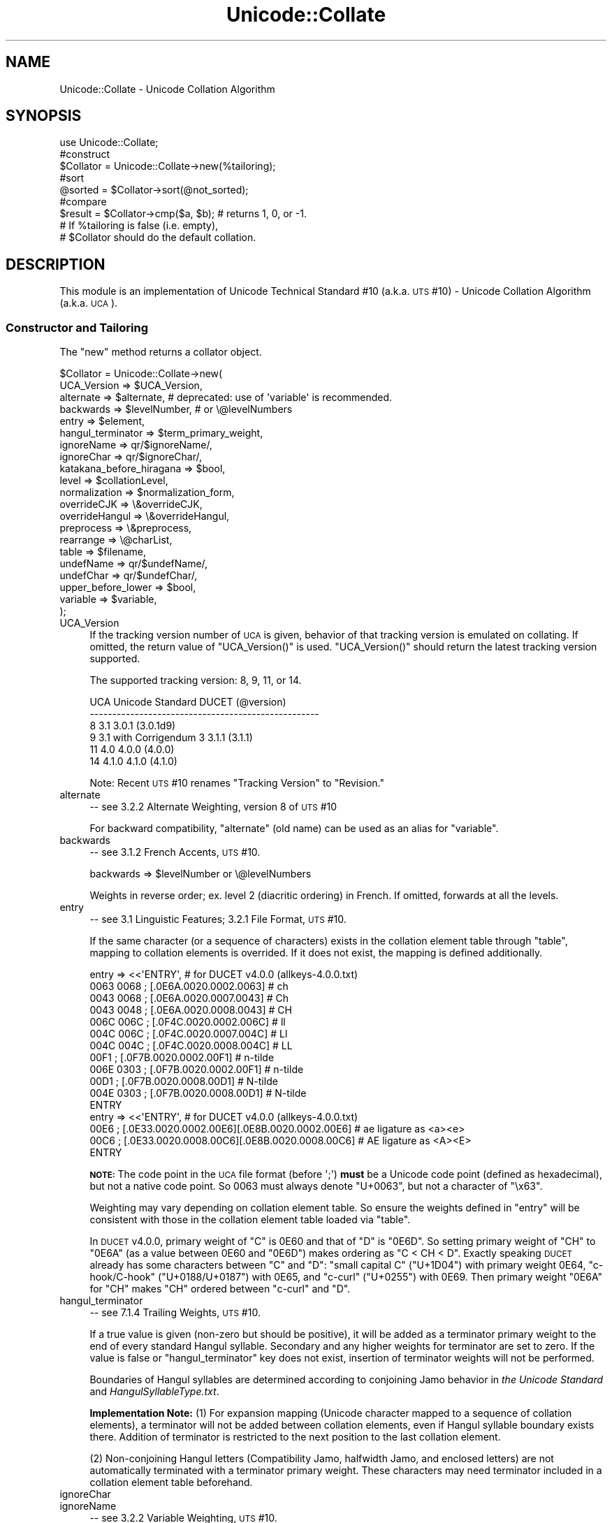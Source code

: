 .\" Automatically generated by Pod::Man 2.23 (Pod::Simple 3.14)
.\"
.\" Standard preamble:
.\" ========================================================================
.de Sp \" Vertical space (when we can't use .PP)
.if t .sp .5v
.if n .sp
..
.de Vb \" Begin verbatim text
.ft CW
.nf
.ne \\$1
..
.de Ve \" End verbatim text
.ft R
.fi
..
.\" Set up some character translations and predefined strings.  \*(-- will
.\" give an unbreakable dash, \*(PI will give pi, \*(L" will give a left
.\" double quote, and \*(R" will give a right double quote.  \*(C+ will
.\" give a nicer C++.  Capital omega is used to do unbreakable dashes and
.\" therefore won't be available.  \*(C` and \*(C' expand to `' in nroff,
.\" nothing in troff, for use with C<>.
.tr \(*W-
.ds C+ C\v'-.1v'\h'-1p'\s-2+\h'-1p'+\s0\v'.1v'\h'-1p'
.ie n \{\
.    ds -- \(*W-
.    ds PI pi
.    if (\n(.H=4u)&(1m=24u) .ds -- \(*W\h'-12u'\(*W\h'-12u'-\" diablo 10 pitch
.    if (\n(.H=4u)&(1m=20u) .ds -- \(*W\h'-12u'\(*W\h'-8u'-\"  diablo 12 pitch
.    ds L" ""
.    ds R" ""
.    ds C` ""
.    ds C' ""
'br\}
.el\{\
.    ds -- \|\(em\|
.    ds PI \(*p
.    ds L" ``
.    ds R" ''
'br\}
.\"
.\" Escape single quotes in literal strings from groff's Unicode transform.
.ie \n(.g .ds Aq \(aq
.el       .ds Aq '
.\"
.\" If the F register is turned on, we'll generate index entries on stderr for
.\" titles (.TH), headers (.SH), subsections (.SS), items (.Ip), and index
.\" entries marked with X<> in POD.  Of course, you'll have to process the
.\" output yourself in some meaningful fashion.
.ie \nF \{\
.    de IX
.    tm Index:\\$1\t\\n%\t"\\$2"
..
.    nr % 0
.    rr F
.\}
.el \{\
.    de IX
..
.\}
.\"
.\" Accent mark definitions (@(#)ms.acc 1.5 88/02/08 SMI; from UCB 4.2).
.\" Fear.  Run.  Save yourself.  No user-serviceable parts.
.    \" fudge factors for nroff and troff
.if n \{\
.    ds #H 0
.    ds #V .8m
.    ds #F .3m
.    ds #[ \f1
.    ds #] \fP
.\}
.if t \{\
.    ds #H ((1u-(\\\\n(.fu%2u))*.13m)
.    ds #V .6m
.    ds #F 0
.    ds #[ \&
.    ds #] \&
.\}
.    \" simple accents for nroff and troff
.if n \{\
.    ds ' \&
.    ds ` \&
.    ds ^ \&
.    ds , \&
.    ds ~ ~
.    ds /
.\}
.if t \{\
.    ds ' \\k:\h'-(\\n(.wu*8/10-\*(#H)'\'\h"|\\n:u"
.    ds ` \\k:\h'-(\\n(.wu*8/10-\*(#H)'\`\h'|\\n:u'
.    ds ^ \\k:\h'-(\\n(.wu*10/11-\*(#H)'^\h'|\\n:u'
.    ds , \\k:\h'-(\\n(.wu*8/10)',\h'|\\n:u'
.    ds ~ \\k:\h'-(\\n(.wu-\*(#H-.1m)'~\h'|\\n:u'
.    ds / \\k:\h'-(\\n(.wu*8/10-\*(#H)'\z\(sl\h'|\\n:u'
.\}
.    \" troff and (daisy-wheel) nroff accents
.ds : \\k:\h'-(\\n(.wu*8/10-\*(#H+.1m+\*(#F)'\v'-\*(#V'\z.\h'.2m+\*(#F'.\h'|\\n:u'\v'\*(#V'
.ds 8 \h'\*(#H'\(*b\h'-\*(#H'
.ds o \\k:\h'-(\\n(.wu+\w'\(de'u-\*(#H)/2u'\v'-.3n'\*(#[\z\(de\v'.3n'\h'|\\n:u'\*(#]
.ds d- \h'\*(#H'\(pd\h'-\w'~'u'\v'-.25m'\f2\(hy\fP\v'.25m'\h'-\*(#H'
.ds D- D\\k:\h'-\w'D'u'\v'-.11m'\z\(hy\v'.11m'\h'|\\n:u'
.ds th \*(#[\v'.3m'\s+1I\s-1\v'-.3m'\h'-(\w'I'u*2/3)'\s-1o\s+1\*(#]
.ds Th \*(#[\s+2I\s-2\h'-\w'I'u*3/5'\v'-.3m'o\v'.3m'\*(#]
.ds ae a\h'-(\w'a'u*4/10)'e
.ds Ae A\h'-(\w'A'u*4/10)'E
.    \" corrections for vroff
.if v .ds ~ \\k:\h'-(\\n(.wu*9/10-\*(#H)'\s-2\u~\d\s+2\h'|\\n:u'
.if v .ds ^ \\k:\h'-(\\n(.wu*10/11-\*(#H)'\v'-.4m'^\v'.4m'\h'|\\n:u'
.    \" for low resolution devices (crt and lpr)
.if \n(.H>23 .if \n(.V>19 \
\{\
.    ds : e
.    ds 8 ss
.    ds o a
.    ds d- d\h'-1'\(ga
.    ds D- D\h'-1'\(hy
.    ds th \o'bp'
.    ds Th \o'LP'
.    ds ae ae
.    ds Ae AE
.\}
.rm #[ #] #H #V #F C
.\" ========================================================================
.\"
.IX Title "Unicode::Collate 3"
.TH Unicode::Collate 3 "2011-06-08" "perl v5.12.4" "Perl Programmers Reference Guide"
.\" For nroff, turn off justification.  Always turn off hyphenation; it makes
.\" way too many mistakes in technical documents.
.if n .ad l
.nh
.SH "NAME"
Unicode::Collate \- Unicode Collation Algorithm
.SH "SYNOPSIS"
.IX Header "SYNOPSIS"
.Vb 1
\&  use Unicode::Collate;
\&
\&  #construct
\&  $Collator = Unicode::Collate\->new(%tailoring);
\&
\&  #sort
\&  @sorted = $Collator\->sort(@not_sorted);
\&
\&  #compare
\&  $result = $Collator\->cmp($a, $b); # returns 1, 0, or \-1.
\&
\&  # If %tailoring is false (i.e. empty),
\&  # $Collator should do the default collation.
.Ve
.SH "DESCRIPTION"
.IX Header "DESCRIPTION"
This module is an implementation of Unicode Technical Standard #10
(a.k.a. \s-1UTS\s0 #10) \- Unicode Collation Algorithm (a.k.a. \s-1UCA\s0).
.SS "Constructor and Tailoring"
.IX Subsection "Constructor and Tailoring"
The \f(CW\*(C`new\*(C'\fR method returns a collator object.
.PP
.Vb 10
\&   $Collator = Unicode::Collate\->new(
\&      UCA_Version => $UCA_Version,
\&      alternate => $alternate, # deprecated: use of \*(Aqvariable\*(Aq is recommended.
\&      backwards => $levelNumber, # or \e@levelNumbers
\&      entry => $element,
\&      hangul_terminator => $term_primary_weight,
\&      ignoreName => qr/$ignoreName/,
\&      ignoreChar => qr/$ignoreChar/,
\&      katakana_before_hiragana => $bool,
\&      level => $collationLevel,
\&      normalization  => $normalization_form,
\&      overrideCJK => \e&overrideCJK,
\&      overrideHangul => \e&overrideHangul,
\&      preprocess => \e&preprocess,
\&      rearrange => \e@charList,
\&      table => $filename,
\&      undefName => qr/$undefName/,
\&      undefChar => qr/$undefChar/,
\&      upper_before_lower => $bool,
\&      variable => $variable,
\&   );
.Ve
.IP "UCA_Version" 4
.IX Item "UCA_Version"
If the tracking version number of \s-1UCA\s0 is given,
behavior of that tracking version is emulated on collating.
If omitted, the return value of \f(CW\*(C`UCA_Version()\*(C'\fR is used.
\&\f(CW\*(C`UCA_Version()\*(C'\fR should return the latest tracking version supported.
.Sp
The supported tracking version: 8, 9, 11, or 14.
.Sp
.Vb 6
\&     UCA       Unicode Standard         DUCET (@version)
\&     \-\-\-\-\-\-\-\-\-\-\-\-\-\-\-\-\-\-\-\-\-\-\-\-\-\-\-\-\-\-\-\-\-\-\-\-\-\-\-\-\-\-\-\-\-\-\-\-\-\-\-
\&      8              3.1                3.0.1 (3.0.1d9)
\&      9     3.1 with Corrigendum 3      3.1.1 (3.1.1)
\&     11              4.0                4.0.0 (4.0.0)
\&     14             4.1.0               4.1.0 (4.1.0)
.Ve
.Sp
Note: Recent \s-1UTS\s0 #10 renames \*(L"Tracking Version\*(R" to \*(L"Revision.\*(R"
.IP "alternate" 4
.IX Item "alternate"
\&\-\- see 3.2.2 Alternate Weighting, version 8 of \s-1UTS\s0 #10
.Sp
For backward compatibility, \f(CW\*(C`alternate\*(C'\fR (old name) can be used
as an alias for \f(CW\*(C`variable\*(C'\fR.
.IP "backwards" 4
.IX Item "backwards"
\&\-\- see 3.1.2 French Accents, \s-1UTS\s0 #10.
.Sp
.Vb 1
\&     backwards => $levelNumber or \e@levelNumbers
.Ve
.Sp
Weights in reverse order; ex. level 2 (diacritic ordering) in French.
If omitted, forwards at all the levels.
.IP "entry" 4
.IX Item "entry"
\&\-\- see 3.1 Linguistic Features; 3.2.1 File Format, \s-1UTS\s0 #10.
.Sp
If the same character (or a sequence of characters) exists
in the collation element table through \f(CW\*(C`table\*(C'\fR,
mapping to collation elements is overrided.
If it does not exist, the mapping is defined additionally.
.Sp
.Vb 12
\&    entry => <<\*(AqENTRY\*(Aq, # for DUCET v4.0.0 (allkeys\-4.0.0.txt)
\&0063 0068 ; [.0E6A.0020.0002.0063] # ch
\&0043 0068 ; [.0E6A.0020.0007.0043] # Ch
\&0043 0048 ; [.0E6A.0020.0008.0043] # CH
\&006C 006C ; [.0F4C.0020.0002.006C] # ll
\&004C 006C ; [.0F4C.0020.0007.004C] # Ll
\&004C 004C ; [.0F4C.0020.0008.004C] # LL
\&00F1      ; [.0F7B.0020.0002.00F1] # n\-tilde
\&006E 0303 ; [.0F7B.0020.0002.00F1] # n\-tilde
\&00D1      ; [.0F7B.0020.0008.00D1] # N\-tilde
\&004E 0303 ; [.0F7B.0020.0008.00D1] # N\-tilde
\&ENTRY
\&
\&    entry => <<\*(AqENTRY\*(Aq, # for DUCET v4.0.0 (allkeys\-4.0.0.txt)
\&00E6 ; [.0E33.0020.0002.00E6][.0E8B.0020.0002.00E6] # ae ligature as <a><e>
\&00C6 ; [.0E33.0020.0008.00C6][.0E8B.0020.0008.00C6] # AE ligature as <A><E>
\&ENTRY
.Ve
.Sp
\&\fB\s-1NOTE:\s0\fR The code point in the \s-1UCA\s0 file format (before \f(CW\*(Aq;\*(Aq\fR)
\&\fBmust\fR be a Unicode code point (defined as hexadecimal),
but not a native code point.
So \f(CW0063\fR must always denote \f(CW\*(C`U+0063\*(C'\fR,
but not a character of \f(CW"\ex63"\fR.
.Sp
Weighting may vary depending on collation element table.
So ensure the weights defined in \f(CW\*(C`entry\*(C'\fR will be consistent with
those in the collation element table loaded via \f(CW\*(C`table\*(C'\fR.
.Sp
In \s-1DUCET\s0 v4.0.0, primary weight of \f(CW\*(C`C\*(C'\fR is \f(CW0E60\fR
and that of \f(CW\*(C`D\*(C'\fR is \f(CW\*(C`0E6D\*(C'\fR. So setting primary weight of \f(CW\*(C`CH\*(C'\fR to \f(CW\*(C`0E6A\*(C'\fR
(as a value between \f(CW0E60\fR and \f(CW\*(C`0E6D\*(C'\fR)
makes ordering as \f(CW\*(C`C < CH < D\*(C'\fR.
Exactly speaking \s-1DUCET\s0 already has some characters between \f(CW\*(C`C\*(C'\fR and \f(CW\*(C`D\*(C'\fR:
\&\f(CW\*(C`small capital C\*(C'\fR (\f(CW\*(C`U+1D04\*(C'\fR) with primary weight \f(CW0E64\fR,
\&\f(CW\*(C`c\-hook/C\-hook\*(C'\fR (\f(CW\*(C`U+0188/U+0187\*(C'\fR) with \f(CW0E65\fR,
and \f(CW\*(C`c\-curl\*(C'\fR (\f(CW\*(C`U+0255\*(C'\fR) with \f(CW0E69\fR.
Then primary weight \f(CW\*(C`0E6A\*(C'\fR for \f(CW\*(C`CH\*(C'\fR makes \f(CW\*(C`CH\*(C'\fR
ordered between \f(CW\*(C`c\-curl\*(C'\fR and \f(CW\*(C`D\*(C'\fR.
.IP "hangul_terminator" 4
.IX Item "hangul_terminator"
\&\-\- see 7.1.4 Trailing Weights, \s-1UTS\s0 #10.
.Sp
If a true value is given (non-zero but should be positive),
it will be added as a terminator primary weight to the end of
every standard Hangul syllable. Secondary and any higher weights
for terminator are set to zero.
If the value is false or \f(CW\*(C`hangul_terminator\*(C'\fR key does not exist,
insertion of terminator weights will not be performed.
.Sp
Boundaries of Hangul syllables are determined
according to conjoining Jamo behavior in \fIthe Unicode Standard\fR
and \fIHangulSyllableType.txt\fR.
.Sp
\&\fBImplementation Note:\fR
(1) For expansion mapping (Unicode character mapped
to a sequence of collation elements), a terminator will not be added
between collation elements, even if Hangul syllable boundary exists there.
Addition of terminator is restricted to the next position
to the last collation element.
.Sp
(2) Non-conjoining Hangul letters
(Compatibility Jamo, halfwidth Jamo, and enclosed letters) are not
automatically terminated with a terminator primary weight.
These characters may need terminator included in a collation element
table beforehand.
.IP "ignoreChar" 4
.IX Item "ignoreChar"
.PD 0
.IP "ignoreName" 4
.IX Item "ignoreName"
.PD
\&\-\- see 3.2.2 Variable Weighting, \s-1UTS\s0 #10.
.Sp
Makes the entry in the table completely ignorable;
i.e. as if the weights were zero at all level.
.Sp
Through \f(CW\*(C`ignoreChar\*(C'\fR, any character matching \f(CW\*(C`qr/$ignoreChar/\*(C'\fR
will be ignored. Through \f(CW\*(C`ignoreName\*(C'\fR, any character whose name
(given in the \f(CW\*(C`table\*(C'\fR file as a comment) matches \f(CW\*(C`qr/$ignoreName/\*(C'\fR
will be ignored.
.Sp
E.g. when 'a' and 'e' are ignorable,
\&'element' is equal to 'lament' (or 'lmnt').
.IP "katakana_before_hiragana" 4
.IX Item "katakana_before_hiragana"
\&\-\- see 7.3.1 Tertiary Weight Table, \s-1UTS\s0 #10.
.Sp
By default, hiragana is before katakana.
If the parameter is made true, this is reversed.
.Sp
\&\fB\s-1NOTE\s0\fR: This parameter simplemindedly assumes that any hiragana/katakana
distinctions must occur in level 3, and their weights at level 3 must be
same as those mentioned in 7.3.1, \s-1UTS\s0 #10.
If you define your collation elements which violate this requirement,
this parameter does not work validly.
.IP "level" 4
.IX Item "level"
\&\-\- see 4.3 Form Sort Key, \s-1UTS\s0 #10.
.Sp
Set the maximum level.
Any higher levels than the specified one are ignored.
.Sp
.Vb 4
\&  Level 1: alphabetic ordering
\&  Level 2: diacritic ordering
\&  Level 3: case ordering
\&  Level 4: tie\-breaking (e.g. in the case when variable is \*(Aqshifted\*(Aq)
\&
\&  ex.level => 2,
.Ve
.Sp
If omitted, the maximum is the 4th.
.IP "normalization" 4
.IX Item "normalization"
\&\-\- see 4.1 Normalize, \s-1UTS\s0 #10.
.Sp
If specified, strings are normalized before preparation of sort keys
(the normalization is executed after preprocess).
.Sp
A form name \f(CW\*(C`Unicode::Normalize::normalize()\*(C'\fR accepts will be applied
as \f(CW$normalization_form\fR.
Acceptable names include \f(CW\*(AqNFD\*(Aq\fR, \f(CW\*(AqNFC\*(Aq\fR, \f(CW\*(AqNFKD\*(Aq\fR, and \f(CW\*(AqNFKC\*(Aq\fR.
See \f(CW\*(C`Unicode::Normalize::normalize()\*(C'\fR for detail.
If omitted, \f(CW\*(AqNFD\*(Aq\fR is used.
.Sp
\&\f(CW\*(C`normalization\*(C'\fR is performed after \f(CW\*(C`preprocess\*(C'\fR (if defined).
.Sp
Furthermore, special values, \f(CW\*(C`undef\*(C'\fR and \f(CW"prenormalized"\fR, can be used,
though they are not concerned with \f(CW\*(C`Unicode::Normalize::normalize()\*(C'\fR.
.Sp
If \f(CW\*(C`undef\*(C'\fR (not a string \f(CW"undef"\fR) is passed explicitly
as the value for this key,
any normalization is not carried out (this may make tailoring easier
if any normalization is not desired). Under \f(CW\*(C`(normalization => undef)\*(C'\fR,
only contiguous contractions are resolved;
e.g. even if \f(CW\*(C`A\-ring\*(C'\fR (and \f(CW\*(C`A\-ring\-cedilla\*(C'\fR) is ordered after \f(CW\*(C`Z\*(C'\fR,
\&\f(CW\*(C`A\-cedilla\-ring\*(C'\fR would be primary equal to \f(CW\*(C`A\*(C'\fR.
In this point,
\&\f(CW\*(C`(normalization => undef, preprocess => sub { NFD(shift) })\*(C'\fR
\&\fBis not\fR equivalent to \f(CW\*(C`(normalization => \*(AqNFD\*(Aq)\*(C'\fR.
.Sp
In the case of \f(CW\*(C`(normalization => "prenormalized")\*(C'\fR,
any normalization is not performed, but
non-contiguous contractions with combining characters are performed.
Therefore
\&\f(CW\*(C`(normalization => \*(Aqprenormalized\*(Aq, preprocess => sub { NFD(shift) })\*(C'\fR
\&\fBis\fR equivalent to \f(CW\*(C`(normalization => \*(AqNFD\*(Aq)\*(C'\fR.
If source strings are finely prenormalized,
\&\f(CW\*(C`(normalization => \*(Aqprenormalized\*(Aq)\*(C'\fR may save time for normalization.
.Sp
Except \f(CW\*(C`(normalization => undef)\*(C'\fR,
\&\fBUnicode::Normalize\fR is required (see also \fB\s-1CAVEAT\s0\fR).
.IP "overrideCJK" 4
.IX Item "overrideCJK"
\&\-\- see 7.1 Derived Collation Elements, \s-1UTS\s0 #10.
.Sp
By default, \s-1CJK\s0 Unified Ideographs are ordered in Unicode codepoint order
but \f(CW\*(C`CJK Unified Ideographs\*(C'\fR (if \f(CW\*(C`UCA_Version\*(C'\fR is 8 to 11, its range is
\&\f(CW\*(C`U+4E00..U+9FA5\*(C'\fR; if \f(CW\*(C`UCA_Version\*(C'\fR is 14, its range is \f(CW\*(C`U+4E00..U+9FBB\*(C'\fR)
are lesser than \f(CW\*(C`CJK Unified Ideographs Extension\*(C'\fR (its range is
\&\f(CW\*(C`U+3400..U+4DB5\*(C'\fR and \f(CW\*(C`U+20000..U+2A6D6\*(C'\fR).
.Sp
Through \f(CW\*(C`overrideCJK\*(C'\fR, ordering of \s-1CJK\s0 Unified Ideographs can be overrided.
.Sp
ex. \s-1CJK\s0 Unified Ideographs in the \s-1JIS\s0 code point order.
.Sp
.Vb 7
\&  overrideCJK => sub {
\&      my $u = shift;             # get a Unicode codepoint
\&      my $b = pack(\*(Aqn\*(Aq, $u);     # to UTF\-16BE
\&      my $s = your_unicode_to_sjis_converter($b); # convert
\&      my $n = unpack(\*(Aqn\*(Aq, $s);   # convert sjis to short
\&      [ $n, 0x20, 0x2, $u ];     # return the collation element
\&  },
.Ve
.Sp
ex. ignores all \s-1CJK\s0 Unified Ideographs.
.Sp
.Vb 1
\&  overrideCJK => sub {()}, # CODEREF returning empty list
\&
\&   # where \->eq("Pe\ex{4E00}rl", "Perl") is true
\&   # as U+4E00 is a CJK Unified Ideograph and to be ignorable.
.Ve
.Sp
If \f(CW\*(C`undef\*(C'\fR is passed explicitly as the value for this key,
weights for \s-1CJK\s0 Unified Ideographs are treated as undefined.
But assignment of weight for \s-1CJK\s0 Unified Ideographs
in table or \f(CW\*(C`entry\*(C'\fR is still valid.
.IP "overrideHangul" 4
.IX Item "overrideHangul"
\&\-\- see 7.1 Derived Collation Elements, \s-1UTS\s0 #10.
.Sp
By default, Hangul Syllables are decomposed into Hangul Jamo,
even if \f(CW\*(C`(normalization => undef)\*(C'\fR.
But the mapping of Hangul Syllables may be overrided.
.Sp
This parameter works like \f(CW\*(C`overrideCJK\*(C'\fR, so see there for examples.
.Sp
If you want to override the mapping of Hangul Syllables,
\&\s-1NFD\s0, \s-1NFKD\s0, and \s-1FCD\s0 are not appropriate,
since they will decompose Hangul Syllables before overriding.
.Sp
If \f(CW\*(C`undef\*(C'\fR is passed explicitly as the value for this key,
weight for Hangul Syllables is treated as undefined
without decomposition into Hangul Jamo.
But definition of weight for Hangul Syllables
in table or \f(CW\*(C`entry\*(C'\fR is still valid.
.IP "preprocess" 4
.IX Item "preprocess"
\&\-\- see 5.1 Preprocessing, \s-1UTS\s0 #10.
.Sp
If specified, the coderef is used to preprocess
before the formation of sort keys.
.Sp
ex. dropping English articles, such as \*(L"a\*(R" or \*(L"the\*(R".
Then, \*(L"the pen\*(R" is before \*(L"a pencil\*(R".
.Sp
.Vb 5
\&     preprocess => sub {
\&           my $str = shift;
\&           $str =~ s/\eb(?:an?|the)\es+//gi;
\&           return $str;
\&        },
.Ve
.Sp
\&\f(CW\*(C`preprocess\*(C'\fR is performed before \f(CW\*(C`normalization\*(C'\fR (if defined).
.IP "rearrange" 4
.IX Item "rearrange"
\&\-\- see 3.1.3 Rearrangement, \s-1UTS\s0 #10.
.Sp
Characters that are not coded in logical order and to be rearranged.
If \f(CW\*(C`UCA_Version\*(C'\fR is equal to or lesser than 11, default is:
.Sp
.Vb 1
\&    rearrange => [ 0x0E40..0x0E44, 0x0EC0..0x0EC4 ],
.Ve
.Sp
If you want to disallow any rearrangement, pass \f(CW\*(C`undef\*(C'\fR or \f(CW\*(C`[]\*(C'\fR
(a reference to empty list) as the value for this key.
.Sp
If \f(CW\*(C`UCA_Version\*(C'\fR is equal to 14, default is \f(CW\*(C`[]\*(C'\fR (i.e. no rearrangement).
.Sp
\&\fBAccording to the version 9 of \s-1UCA\s0, this parameter shall not be used;
but it is not warned at present.\fR
.IP "table" 4
.IX Item "table"
\&\-\- see 3.2 Default Unicode Collation Element Table, \s-1UTS\s0 #10.
.Sp
You can use another collation element table if desired.
.Sp
The table file should locate in the \fIUnicode/Collate\fR directory
on \f(CW@INC\fR. Say, if the filename is \fIFoo.txt\fR,
the table file is searched as \fIUnicode/Collate/Foo.txt\fR in \f(CW@INC\fR.
.Sp
By default, \fIallkeys.txt\fR (as the filename of \s-1DUCET\s0) is used.
If you will prepare your own table file, any name other than \fIallkeys.txt\fR
may be better to avoid namespace conflict.
.Sp
If \f(CW\*(C`undef\*(C'\fR is passed explicitly as the value for this key,
no file is read (but you can define collation elements via \f(CW\*(C`entry\*(C'\fR).
.Sp
A typical way to define a collation element table
without any file of table:
.Sp
.Vb 11
\&   $onlyABC = Unicode::Collate\->new(
\&       table => undef,
\&       entry => << \*(AqENTRIES\*(Aq,
\&0061 ; [.0101.0020.0002.0061] # LATIN SMALL LETTER A
\&0041 ; [.0101.0020.0008.0041] # LATIN CAPITAL LETTER A
\&0062 ; [.0102.0020.0002.0062] # LATIN SMALL LETTER B
\&0042 ; [.0102.0020.0008.0042] # LATIN CAPITAL LETTER B
\&0063 ; [.0103.0020.0002.0063] # LATIN SMALL LETTER C
\&0043 ; [.0103.0020.0008.0043] # LATIN CAPITAL LETTER C
\&ENTRIES
\&    );
.Ve
.Sp
If \f(CW\*(C`ignoreName\*(C'\fR or \f(CW\*(C`undefName\*(C'\fR is used, character names should be
specified as a comment (following \f(CW\*(C`#\*(C'\fR) on each line.
.IP "undefChar" 4
.IX Item "undefChar"
.PD 0
.IP "undefName" 4
.IX Item "undefName"
.PD
\&\-\- see 6.3.4 Reducing the Repertoire, \s-1UTS\s0 #10.
.Sp
Undefines the collation element as if it were unassigned in the table.
This reduces the size of the table.
If an unassigned character appears in the string to be collated,
the sort key is made from its codepoint
as a single-character collation element,
as it is greater than any other assigned collation elements
(in the codepoint order among the unassigned characters).
But, it'd be better to ignore characters
unfamiliar to you and maybe never used.
.Sp
Through \f(CW\*(C`undefChar\*(C'\fR, any character matching \f(CW\*(C`qr/$undefChar/\*(C'\fR
will be undefined. Through \f(CW\*(C`undefName\*(C'\fR, any character whose name
(given in the \f(CW\*(C`table\*(C'\fR file as a comment) matches \f(CW\*(C`qr/$undefName/\*(C'\fR
will be undefined.
.Sp
ex. Collation weights for beyond-BMP characters are not stored in object:
.Sp
.Vb 1
\&    undefChar => qr/[^\e0\-\ex{fffd}]/,
.Ve
.IP "upper_before_lower" 4
.IX Item "upper_before_lower"
\&\-\- see 6.6 Case Comparisons, \s-1UTS\s0 #10.
.Sp
By default, lowercase is before uppercase.
If the parameter is made true, this is reversed.
.Sp
\&\fB\s-1NOTE\s0\fR: This parameter simplemindedly assumes that any lowercase/uppercase
distinctions must occur in level 3, and their weights at level 3 must be
same as those mentioned in 7.3.1, \s-1UTS\s0 #10.
If you define your collation elements which differs from this requirement,
this parameter doesn't work validly.
.IP "variable" 4
.IX Item "variable"
\&\-\- see 3.2.2 Variable Weighting, \s-1UTS\s0 #10.
.Sp
This key allows to variable weighting for variable collation elements,
which are marked with an \s-1ASTERISK\s0 in the table
(\s-1NOTE:\s0 Many punction marks and symbols are variable in \fIallkeys.txt\fR).
.Sp
.Vb 1
\&   variable => \*(Aqblanked\*(Aq, \*(Aqnon\-ignorable\*(Aq, \*(Aqshifted\*(Aq, or \*(Aqshift\-trimmed\*(Aq.
.Ve
.Sp
These names are case-insensitive.
By default (if specification is omitted), 'shifted' is adopted.
.Sp
.Vb 2
\&   \*(AqBlanked\*(Aq        Variable elements are made ignorable at levels 1 through 3;
\&                    considered at the 4th level.
\&
\&   \*(AqNon\-Ignorable\*(Aq  Variable elements are not reset to ignorable.
\&
\&   \*(AqShifted\*(Aq        Variable elements are made ignorable at levels 1 through 3
\&                    their level 4 weight is replaced by the old level 1 weight.
\&                    Level 4 weight for Non\-Variable elements is 0xFFFF.
\&
\&   \*(AqShift\-Trimmed\*(Aq  Same as \*(Aqshifted\*(Aq, but all FFFF\*(Aqs at the 4th level
\&                    are trimmed.
.Ve
.SS "Methods for Collation"
.IX Subsection "Methods for Collation"
.ie n .IP """@sorted = $Collator\->sort(@not_sorted)""" 4
.el .IP "\f(CW@sorted = $Collator\->sort(@not_sorted)\fR" 4
.IX Item "@sorted = $Collator->sort(@not_sorted)"
Sorts a list of strings.
.ie n .IP """$result = $Collator\->cmp($a, $b)""" 4
.el .IP "\f(CW$result = $Collator\->cmp($a, $b)\fR" 4
.IX Item "$result = $Collator->cmp($a, $b)"
Returns 1 (when \f(CW$a\fR is greater than \f(CW$b\fR)
or 0 (when \f(CW$a\fR is equal to \f(CW$b\fR)
or \-1 (when \f(CW$a\fR is lesser than \f(CW$b\fR).
.ie n .IP """$result = $Collator\->eq($a, $b)""" 4
.el .IP "\f(CW$result = $Collator\->eq($a, $b)\fR" 4
.IX Item "$result = $Collator->eq($a, $b)"
.PD 0
.ie n .IP """$result = $Collator\->ne($a, $b)""" 4
.el .IP "\f(CW$result = $Collator\->ne($a, $b)\fR" 4
.IX Item "$result = $Collator->ne($a, $b)"
.ie n .IP """$result = $Collator\->lt($a, $b)""" 4
.el .IP "\f(CW$result = $Collator\->lt($a, $b)\fR" 4
.IX Item "$result = $Collator->lt($a, $b)"
.ie n .IP """$result = $Collator\->le($a, $b)""" 4
.el .IP "\f(CW$result = $Collator\->le($a, $b)\fR" 4
.IX Item "$result = $Collator->le($a, $b)"
.ie n .IP """$result = $Collator\->gt($a, $b)""" 4
.el .IP "\f(CW$result = $Collator\->gt($a, $b)\fR" 4
.IX Item "$result = $Collator->gt($a, $b)"
.ie n .IP """$result = $Collator\->ge($a, $b)""" 4
.el .IP "\f(CW$result = $Collator\->ge($a, $b)\fR" 4
.IX Item "$result = $Collator->ge($a, $b)"
.PD
They works like the same name operators as theirs.
.Sp
.Vb 6
\&   eq : whether $a is equal to $b.
\&   ne : whether $a is not equal to $b.
\&   lt : whether $a is lesser than $b.
\&   le : whether $a is lesser than $b or equal to $b.
\&   gt : whether $a is greater than $b.
\&   ge : whether $a is greater than $b or equal to $b.
.Ve
.ie n .IP """$sortKey = $Collator\->getSortKey($string)""" 4
.el .IP "\f(CW$sortKey = $Collator\->getSortKey($string)\fR" 4
.IX Item "$sortKey = $Collator->getSortKey($string)"
\&\-\- see 4.3 Form Sort Key, \s-1UTS\s0 #10.
.Sp
Returns a sort key.
.Sp
You compare the sort keys using a binary comparison
and get the result of the comparison of the strings using \s-1UCA\s0.
.Sp
.Vb 1
\&   $Collator\->getSortKey($a) cmp $Collator\->getSortKey($b)
\&
\&      is equivalent to
\&
\&   $Collator\->cmp($a, $b)
.Ve
.ie n .IP """$sortKeyForm = $Collator\->viewSortKey($string)""" 4
.el .IP "\f(CW$sortKeyForm = $Collator\->viewSortKey($string)\fR" 4
.IX Item "$sortKeyForm = $Collator->viewSortKey($string)"
Converts a sorting key into its representation form.
If \f(CW\*(C`UCA_Version\*(C'\fR is 8, the output is slightly different.
.Sp
.Vb 3
\&   use Unicode::Collate;
\&   my $c = Unicode::Collate\->new();
\&   print $c\->viewSortKey("Perl"),"\en";
\&
\&   # output:
\&   # [0B67 0A65 0B7F 0B03 | 0020 0020 0020 0020 | 0008 0002 0002 0002 | FFFF FFFF FFFF FFFF]
\&   #  Level 1               Level 2               Level 3               Level 4
.Ve
.SS "Methods for Searching"
.IX Subsection "Methods for Searching"
\&\fB\s-1DISCLAIMER:\s0\fR If \f(CW\*(C`preprocess\*(C'\fR or \f(CW\*(C`normalization\*(C'\fR parameter is true
for \f(CW$Collator\fR, calling these methods (\f(CW\*(C`index\*(C'\fR, \f(CW\*(C`match\*(C'\fR, \f(CW\*(C`gmatch\*(C'\fR,
\&\f(CW\*(C`subst\*(C'\fR, \f(CW\*(C`gsubst\*(C'\fR) is croaked,
as the position and the length might differ
from those on the specified string.
(And \f(CW\*(C`rearrange\*(C'\fR and \f(CW\*(C`hangul_terminator\*(C'\fR parameters are neglected.)
.PP
The \f(CW\*(C`match\*(C'\fR, \f(CW\*(C`gmatch\*(C'\fR, \f(CW\*(C`subst\*(C'\fR, \f(CW\*(C`gsubst\*(C'\fR methods work
like \f(CW\*(C`m//\*(C'\fR, \f(CW\*(C`m//g\*(C'\fR, \f(CW\*(C`s///\*(C'\fR, \f(CW\*(C`s///g\*(C'\fR, respectively,
but they are not aware of any pattern, but only a literal substring.
.ie n .IP """$position = $Collator\->index($string, $substring[, $position])""" 4
.el .IP "\f(CW$position = $Collator\->index($string, $substring[, $position])\fR" 4
.IX Item "$position = $Collator->index($string, $substring[, $position])"
.PD 0
.ie n .IP """($position, $length) = $Collator\->index($string, $substring[, $position])""" 4
.el .IP "\f(CW($position, $length) = $Collator\->index($string, $substring[, $position])\fR" 4
.IX Item "($position, $length) = $Collator->index($string, $substring[, $position])"
.PD
If \f(CW$substring\fR matches a part of \f(CW$string\fR, returns
the position of the first occurrence of the matching part in scalar context;
in list context, returns a two-element list of
the position and the length of the matching part.
.Sp
If \f(CW$substring\fR does not match any part of \f(CW$string\fR,
returns \f(CW\*(C`\-1\*(C'\fR in scalar context and
an empty list in list context.
.Sp
e.g. you say
.Sp
.Vb 8
\&  my $Collator = Unicode::Collate\->new( normalization => undef, level => 1 );
\&                                     # (normalization => undef) is REQUIRED.
\&  my $str = "Ich mu\*8 studieren Perl.";
\&  my $sub = "MU\*:SS";
\&  my $match;
\&  if (my($pos,$len) = $Collator\->index($str, $sub)) {
\&      $match = substr($str, $pos, $len);
\&  }
.Ve
.Sp
and get \f(CW"mu\*8"\fR in \f(CW$match\fR since \f(CW"mu\*8"\fR
is primary equal to \f(CW"MU\*:SS"\fR.
.ie n .IP """$match_ref = $Collator\->match($string, $substring)""" 4
.el .IP "\f(CW$match_ref = $Collator\->match($string, $substring)\fR" 4
.IX Item "$match_ref = $Collator->match($string, $substring)"
.PD 0
.ie n .IP """($match)   = $Collator\->match($string, $substring)""" 4
.el .IP "\f(CW($match)   = $Collator\->match($string, $substring)\fR" 4
.IX Item "($match)   = $Collator->match($string, $substring)"
.PD
If \f(CW$substring\fR matches a part of \f(CW$string\fR, in scalar context, returns
\&\fBa reference to\fR the first occurrence of the matching part
(\f(CW$match_ref\fR is always true if matches,
since every reference is \fBtrue\fR);
in list context, returns the first occurrence of the matching part.
.Sp
If \f(CW$substring\fR does not match any part of \f(CW$string\fR,
returns \f(CW\*(C`undef\*(C'\fR in scalar context and
an empty list in list context.
.Sp
e.g.
.Sp
.Vb 5
\&    if ($match_ref = $Collator\->match($str, $sub)) { # scalar context
\&        print "matches [$$match_ref].\en";
\&    } else {
\&        print "doesn\*(Aqt match.\en";
\&    }
\&
\&     or
\&
\&    if (($match) = $Collator\->match($str, $sub)) { # list context
\&        print "matches [$match].\en";
\&    } else {
\&        print "doesn\*(Aqt match.\en";
\&    }
.Ve
.ie n .IP """@match = $Collator\->gmatch($string, $substring)""" 4
.el .IP "\f(CW@match = $Collator\->gmatch($string, $substring)\fR" 4
.IX Item "@match = $Collator->gmatch($string, $substring)"
If \f(CW$substring\fR matches a part of \f(CW$string\fR, returns
all the matching parts (or matching count in scalar context).
.Sp
If \f(CW$substring\fR does not match any part of \f(CW$string\fR,
returns an empty list.
.ie n .IP """$count = $Collator\->subst($string, $substring, $replacement)""" 4
.el .IP "\f(CW$count = $Collator\->subst($string, $substring, $replacement)\fR" 4
.IX Item "$count = $Collator->subst($string, $substring, $replacement)"
If \f(CW$substring\fR matches a part of \f(CW$string\fR,
the first occurrence of the matching part is replaced by \f(CW$replacement\fR
(\f(CW$string\fR is modified) and return \f(CW$count\fR (always equals to \f(CW1\fR).
.Sp
\&\f(CW$replacement\fR can be a \f(CW\*(C`CODEREF\*(C'\fR,
taking the matching part as an argument,
and returning a string to replace the matching part
(a bit similar to \f(CW\*(C`s/(..)/$coderef\->($1)/e\*(C'\fR).
.ie n .IP """$count = $Collator\->gsubst($string, $substring, $replacement)""" 4
.el .IP "\f(CW$count = $Collator\->gsubst($string, $substring, $replacement)\fR" 4
.IX Item "$count = $Collator->gsubst($string, $substring, $replacement)"
If \f(CW$substring\fR matches a part of \f(CW$string\fR,
all the occurrences of the matching part is replaced by \f(CW$replacement\fR
(\f(CW$string\fR is modified) and return \f(CW$count\fR.
.Sp
\&\f(CW$replacement\fR can be a \f(CW\*(C`CODEREF\*(C'\fR,
taking the matching part as an argument,
and returning a string to replace the matching part
(a bit similar to \f(CW\*(C`s/(..)/$coderef\->($1)/eg\*(C'\fR).
.Sp
e.g.
.Sp
.Vb 4
\&  my $Collator = Unicode::Collate\->new( normalization => undef, level => 1 );
\&                                     # (normalization => undef) is REQUIRED.
\&  my $str = "Camel donkey zebra came\ex{301}l CAMEL horse cAm\e0E\e0L...";
\&  $Collator\->gsubst($str, "camel", sub { "<b>$_[0]</b>" });
\&
\&  # now $str is "<b>Camel</b> donkey zebra <b>came\ex{301}l</b> <b>CAMEL</b> horse <b>cAm\e0E\e0L</b>...";
\&  # i.e., all the camels are made bold\-faced.
.Ve
.SS "Other Methods"
.IX Subsection "Other Methods"
.ie n .IP """%old_tailoring = $Collator\->change(%new_tailoring)""" 4
.el .IP "\f(CW%old_tailoring = $Collator\->change(%new_tailoring)\fR" 4
.IX Item "%old_tailoring = $Collator->change(%new_tailoring)"
Change the value of specified keys and returns the changed part.
.Sp
.Vb 1
\&    $Collator = Unicode::Collate\->new(level => 4);
\&
\&    $Collator\->eq("perl", "PERL"); # false
\&
\&    %old = $Collator\->change(level => 2); # returns (level => 4).
\&
\&    $Collator\->eq("perl", "PERL"); # true
\&
\&    $Collator\->change(%old); # returns (level => 2).
\&
\&    $Collator\->eq("perl", "PERL"); # false
.Ve
.Sp
Not all \f(CW\*(C`(key,value)\*(C'\fRs are allowed to be changed.
See also \f(CW@Unicode::Collate::ChangeOK\fR and \f(CW@Unicode::Collate::ChangeNG\fR.
.Sp
In the scalar context, returns the modified collator
(but it is \fBnot\fR a clone from the original).
.Sp
.Vb 1
\&    $Collator\->change(level => 2)\->eq("perl", "PERL"); # true
\&
\&    $Collator\->eq("perl", "PERL"); # true; now max level is 2nd.
\&
\&    $Collator\->change(level => 4)\->eq("perl", "PERL"); # false
.Ve
.ie n .IP """$version = $Collator\->version()""" 4
.el .IP "\f(CW$version = $Collator\->version()\fR" 4
.IX Item "$version = $Collator->version()"
Returns the version number (a string) of the Unicode Standard
which the \f(CW\*(C`table\*(C'\fR file used by the collator object is based on.
If the table does not include a version line (starting with \f(CW@version\fR),
returns \f(CW"unknown"\fR.
.ie n .IP """UCA_Version()""" 4
.el .IP "\f(CWUCA_Version()\fR" 4
.IX Item "UCA_Version()"
Returns the tracking version number of \s-1UTS\s0 #10 this module consults.
.ie n .IP """Base_Unicode_Version()""" 4
.el .IP "\f(CWBase_Unicode_Version()\fR" 4
.IX Item "Base_Unicode_Version()"
Returns the version number of \s-1UTS\s0 #10 this module consults.
.SH "EXPORT"
.IX Header "EXPORT"
No method will be exported.
.SH "INSTALL"
.IX Header "INSTALL"
Though this module can be used without any \f(CW\*(C`table\*(C'\fR file,
to use this module easily, it is recommended to install a table file
in the \s-1UCA\s0 format, by copying it under the directory
<a place in \f(CW@INC\fR>/Unicode/Collate.
.PP
The most preferable one is \*(L"The Default Unicode Collation Element Table\*(R"
(aka \s-1DUCET\s0), available from the Unicode Consortium's website:
.PP
.Vb 1
\&   http://www.unicode.org/Public/UCA/
\&
\&   http://www.unicode.org/Public/UCA/latest/allkeys.txt (latest version)
.Ve
.PP
If \s-1DUCET\s0 is not installed, it is recommended to copy the file
from http://www.unicode.org/Public/UCA/latest/allkeys.txt
to <a place in \f(CW@INC\fR>/Unicode/Collate/allkeys.txt
manually.
.SH "CAVEATS"
.IX Header "CAVEATS"
.IP "Normalization" 4
.IX Item "Normalization"
Use of the \f(CW\*(C`normalization\*(C'\fR parameter requires the \fBUnicode::Normalize\fR
module (see Unicode::Normalize).
.Sp
If you need not it (say, in the case when you need not
handle any combining characters),
assign \f(CW\*(C`normalization => undef\*(C'\fR explicitly.
.Sp
\&\-\- see 6.5 Avoiding Normalization, \s-1UTS\s0 #10.
.IP "Conformance Test" 4
.IX Item "Conformance Test"
The Conformance Test for the \s-1UCA\s0 is available
under <http://www.unicode.org/Public/UCA/>.
.Sp
For \fICollationTest_SHIFTED.txt\fR,
a collator via \f(CW\*(C`Unicode::Collate\->new( )\*(C'\fR should be used;
for \fICollationTest_NON_IGNORABLE.txt\fR, a collator via
\&\f(CW\*(C`Unicode::Collate\->new(variable => "non\-ignorable", level => 3)\*(C'\fR.
.Sp
\&\fBUnicode::Normalize is required to try The Conformance Test.\fR
.SH "AUTHOR, COPYRIGHT AND LICENSE"
.IX Header "AUTHOR, COPYRIGHT AND LICENSE"
The Unicode::Collate module for perl was written by \s-1SADAHIRO\s0 Tomoyuki,
<SADAHIRO@cpan.org>. This module is Copyright(C) 2001\-2005,
\&\s-1SADAHIRO\s0 Tomoyuki. Japan. All rights reserved.
.PP
This module is free software; you can redistribute it and/or
modify it under the same terms as Perl itself.
.PP
The file Unicode/Collate/allkeys.txt was copied directly
from <http://www.unicode.org/Public/UCA/4.1.0/allkeys.txt>.
This file is Copyright (c) 1991\-2005 Unicode, Inc. All rights reserved.
Distributed under the Terms of Use in <http://www.unicode.org/copyright.html>.
.SH "SEE ALSO"
.IX Header "SEE ALSO"
.IP "Unicode Collation Algorithm \- \s-1UTS\s0 #10" 4
.IX Item "Unicode Collation Algorithm - UTS #10"
<http://www.unicode.org/reports/tr10/>
.IP "The Default Unicode Collation Element Table (\s-1DUCET\s0)" 4
.IX Item "The Default Unicode Collation Element Table (DUCET)"
<http://www.unicode.org/Public/UCA/latest/allkeys.txt>
.IP "The conformance test for the \s-1UCA\s0" 4
.IX Item "The conformance test for the UCA"
<http://www.unicode.org/Public/UCA/latest/CollationTest.html>
.Sp
<http://www.unicode.org/Public/UCA/latest/CollationTest.zip>
.IP "Hangul Syllable Type" 4
.IX Item "Hangul Syllable Type"
<http://www.unicode.org/Public/UNIDATA/HangulSyllableType.txt>
.IP "Unicode Normalization Forms \- \s-1UAX\s0 #15" 4
.IX Item "Unicode Normalization Forms - UAX #15"
<http://www.unicode.org/reports/tr15/>
